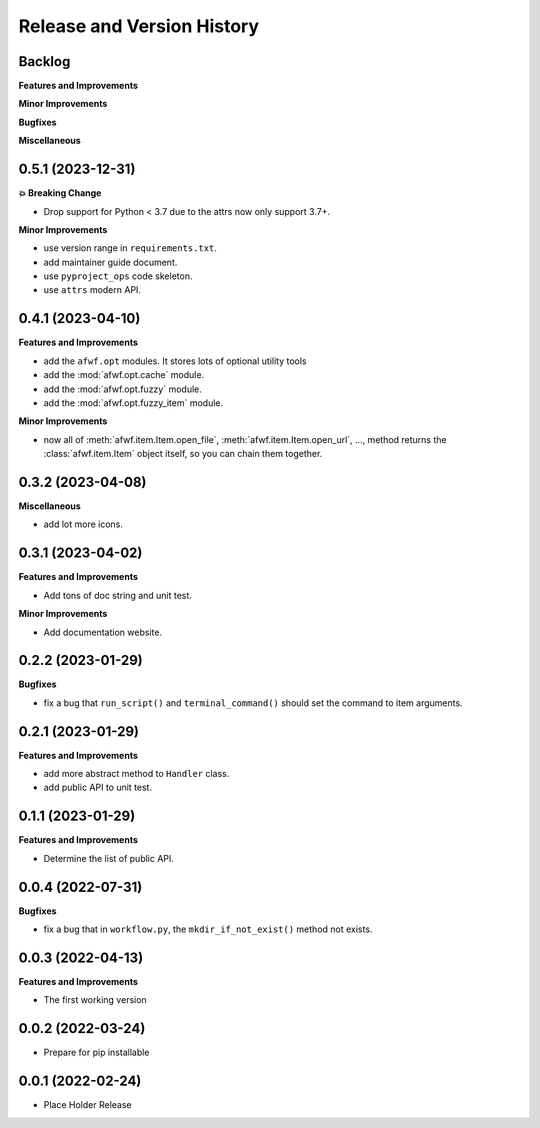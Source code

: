 .. _release_history:

Release and Version History
==============================================================================


Backlog
~~~~~~~~~~~~~~~~~~~~~~~~~~~~~~~~~~~~~~~~~~~~~~~~~~~~~~~~~~~~~~~~~~~~~~~~~~~~~~
**Features and Improvements**

**Minor Improvements**

**Bugfixes**

**Miscellaneous**


0.5.1 (2023-12-31)
~~~~~~~~~~~~~~~~~~~~~~~~~~~~~~~~~~~~~~~~~~~~~~~~~~~~~~~~~~~~~~~~~~~~~~~~~~~~~~
**💥 Breaking Change**

- Drop support for Python < 3.7 due to the attrs now only support 3.7+.

**Minor Improvements**

- use version range in ``requirements.txt``.
- add maintainer guide document.
- use ``pyproject_ops`` code skeleton.
- use ``attrs`` modern API.


0.4.1 (2023-04-10)
~~~~~~~~~~~~~~~~~~~~~~~~~~~~~~~~~~~~~~~~~~~~~~~~~~~~~~~~~~~~~~~~~~~~~~~~~~~~~~
**Features and Improvements**

- add the ``afwf.opt`` modules. It stores lots of optional utility tools
- add the :mod:`afwf.opt.cache` module.
- add the :mod:`afwf.opt.fuzzy` module.
- add the :mod:`afwf.opt.fuzzy_item` module.

**Minor Improvements**

- now all of :meth:`afwf.item.Item.open_file`, :meth:`afwf.item.Item.open_url`, ..., method returns the :class:`afwf.item.Item` object itself, so you can chain them together.


0.3.2 (2023-04-08)
~~~~~~~~~~~~~~~~~~~~~~~~~~~~~~~~~~~~~~~~~~~~~~~~~~~~~~~~~~~~~~~~~~~~~~~~~~~~~~
**Miscellaneous**

- add lot more icons.


0.3.1 (2023-04-02)
~~~~~~~~~~~~~~~~~~~~~~~~~~~~~~~~~~~~~~~~~~~~~~~~~~~~~~~~~~~~~~~~~~~~~~~~~~~~~~
**Features and Improvements**

- Add tons of doc string and unit test.

**Minor Improvements**

- Add documentation website.


0.2.2 (2023-01-29)
~~~~~~~~~~~~~~~~~~~~~~~~~~~~~~~~~~~~~~~~~~~~~~~~~~~~~~~~~~~~~~~~~~~~~~~~~~~~~~
**Bugfixes**

- fix a bug that ``run_script()`` and ``terminal_command()`` should set the command to item arguments.


0.2.1 (2023-01-29)
~~~~~~~~~~~~~~~~~~~~~~~~~~~~~~~~~~~~~~~~~~~~~~~~~~~~~~~~~~~~~~~~~~~~~~~~~~~~~~
**Features and Improvements**

- add more abstract method to ``Handler`` class.
- add public API to unit test.


0.1.1 (2023-01-29)
~~~~~~~~~~~~~~~~~~~~~~~~~~~~~~~~~~~~~~~~~~~~~~~~~~~~~~~~~~~~~~~~~~~~~~~~~~~~~~
**Features and Improvements**

- Determine the list of public API.


0.0.4 (2022-07-31)
~~~~~~~~~~~~~~~~~~~~~~~~~~~~~~~~~~~~~~~~~~~~~~~~~~~~~~~~~~~~~~~~~~~~~~~~~~~~~~
**Bugfixes**

- fix a bug that in ``workflow.py``, the ``mkdir_if_not_exist()`` method not exists.


0.0.3 (2022-04-13)
~~~~~~~~~~~~~~~~~~~~~~~~~~~~~~~~~~~~~~~~~~~~~~~~~~~~~~~~~~~~~~~~~~~~~~~~~~~~~~
**Features and Improvements**

- The first working version


0.0.2 (2022-03-24)
~~~~~~~~~~~~~~~~~~~~~~~~~~~~~~~~~~~~~~~~~~~~~~~~~~~~~~~~~~~~~~~~~~~~~~~~~~~~~~
- Prepare for pip installable


0.0.1 (2022-02-24)
~~~~~~~~~~~~~~~~~~~~~~~~~~~~~~~~~~~~~~~~~~~~~~~~~~~~~~~~~~~~~~~~~~~~~~~~~~~~~~
- Place Holder Release
